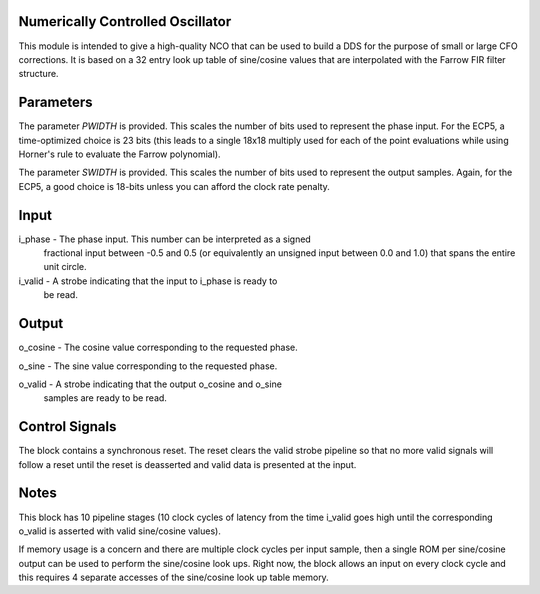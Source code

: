 Numerically Controlled Oscillator
*********************************

This module is intended to give a high-quality NCO that can be used
to build a DDS for the purpose of small or large CFO corrections. It
is based on a 32 entry look up table of sine/cosine values that are
interpolated with the Farrow FIR filter structure.

Parameters
**********

The parameter *PWIDTH* is provided. This scales the number of bits
used to represent the phase input. For the ECP5, a time-optimized
choice is 23 bits (this leads to a single 18x18 multiply used for
each of the point evaluations while using Horner's rule to evaluate
the Farrow polynomial).

The parameter *SWIDTH* is provided. This scales the number of bits
used to represent the output samples. Again, for the ECP5, a good
choice is 18-bits unless you can afford the clock rate penalty.

Input
*****

i_phase - The phase input. This number can be interpreted as a signed
          fractional input between -0.5 and 0.5 (or equivalently an
          unsigned input between 0.0 and 1.0) that spans the entire
          unit circle.

i_valid - A strobe indicating that the input to i_phase is ready to
          be read.

Output
******

o_cosine - The cosine value corresponding to the requested phase.

o_sine   - The sine value corresponding to the requested phase.

o_valid  - A strobe indicating that the output o_cosine and o_sine
           samples are ready to be read.

Control Signals
***************

The block contains a synchronous reset. The reset clears the valid
strobe pipeline so that no more valid signals will follow a reset
until the reset is deasserted and valid data is presented at the
input.

Notes
*****

This block has 10 pipeline stages (10 clock cycles of latency from
the time i_valid goes high until the corresponding o_valid is
asserted with valid sine/cosine values).

If memory usage is a concern and there are multiple clock cycles per
input sample, then a single ROM per sine/cosine output can be used to
perform the sine/cosine look ups. Right now, the block allows an input
on every clock cycle and this requires 4 separate accesses of the
sine/cosine look up table memory.
